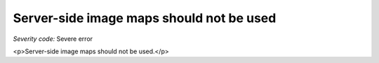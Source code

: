 ===============================
Server-side image maps should not be used
===============================

*Severity code:* Severe error

.. php:class:: imgServerSideMapNotUsed

<p>Server-side image maps should not be used.</p>
